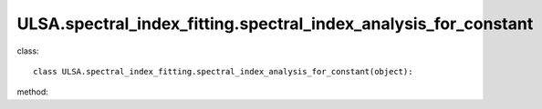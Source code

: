 ULSA.spectral_index_fitting.spectral_index_analysis_for_constant
================================================================

class::

   class ULSA.spectral_index_fitting.spectral_index_analysis_for_constant(object):

method:

.. py:function:: __init__(self)
   
   initial parameter function
   :return: none
.. py:function:: calculate_index(downgrade_to)

   return the spectral index value for constant spectral index condition.

   :param int downgrade_to: The Nside value one choose in healpix mode, must be 2^N.
   :return: the spectral index value
   :rtype: float
   :raises TypeError: if the downgrade_to is not 2^N

   
   
   


   
   
